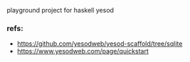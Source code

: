 playground project for haskell yesod

*** refs:
- https://github.com/yesodweb/yesod-scaffold/tree/sqlite
- https://www.yesodweb.com/page/quickstart
